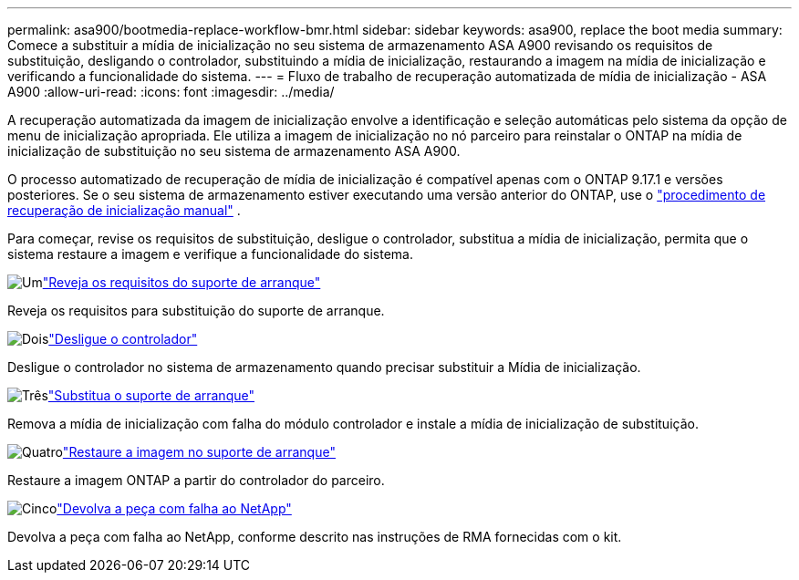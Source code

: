 ---
permalink: asa900/bootmedia-replace-workflow-bmr.html 
sidebar: sidebar 
keywords: asa900, replace the boot media 
summary: Comece a substituir a mídia de inicialização no seu sistema de armazenamento ASA A900 revisando os requisitos de substituição, desligando o controlador, substituindo a mídia de inicialização, restaurando a imagem na mídia de inicialização e verificando a funcionalidade do sistema. 
---
= Fluxo de trabalho de recuperação automatizada de mídia de inicialização - ASA A900
:allow-uri-read: 
:icons: font
:imagesdir: ../media/


[role="lead"]
A recuperação automatizada da imagem de inicialização envolve a identificação e seleção automáticas pelo sistema da opção de menu de inicialização apropriada. Ele utiliza a imagem de inicialização no nó parceiro para reinstalar o ONTAP na mídia de inicialização de substituição no seu sistema de armazenamento ASA A900.

O processo automatizado de recuperação de mídia de inicialização é compatível apenas com o ONTAP 9.17.1 e versões posteriores. Se o seu sistema de armazenamento estiver executando uma versão anterior do ONTAP, use o link:bootmedia-replace-workflow.html["procedimento de recuperação de inicialização manual"] .

Para começar, revise os requisitos de substituição, desligue o controlador, substitua a mídia de inicialização, permita que o sistema restaure a imagem e verifique a funcionalidade do sistema.

.image:https://raw.githubusercontent.com/NetAppDocs/common/main/media/number-1.png["Um"]link:bootmedia-replace-requirements-bmr.html["Reveja os requisitos do suporte de arranque"]
[role="quick-margin-para"]
Reveja os requisitos para substituição do suporte de arranque.

.image:https://raw.githubusercontent.com/NetAppDocs/common/main/media/number-2.png["Dois"]link:bootmedia-shutdown-bmr.html["Desligue o controlador"]
[role="quick-margin-para"]
Desligue o controlador no sistema de armazenamento quando precisar substituir a Mídia de inicialização.

.image:https://raw.githubusercontent.com/NetAppDocs/common/main/media/number-3.png["Três"]link:bootmedia-replace-bmr.html["Substitua o suporte de arranque"]
[role="quick-margin-para"]
Remova a mídia de inicialização com falha do módulo controlador e instale a mídia de inicialização de substituição.

.image:https://raw.githubusercontent.com/NetAppDocs/common/main/media/number-4.png["Quatro"]link:bootmedia-recovery-image-boot-bmr.html["Restaure a imagem no suporte de arranque"]
[role="quick-margin-para"]
Restaure a imagem ONTAP a partir do controlador do parceiro.

.image:https://raw.githubusercontent.com/NetAppDocs/common/main/media/number-5.png["Cinco"]link:bootmedia-complete-rma-bmr.html["Devolva a peça com falha ao NetApp"]
[role="quick-margin-para"]
Devolva a peça com falha ao NetApp, conforme descrito nas instruções de RMA fornecidas com o kit.
